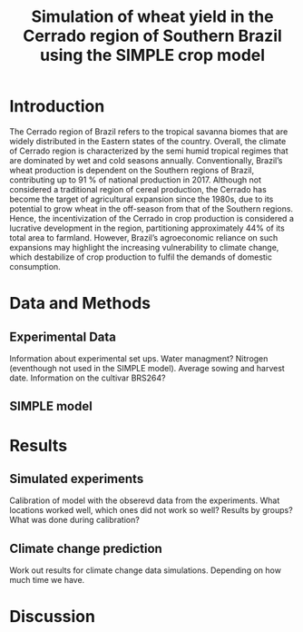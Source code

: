 #+title: Simulation of wheat yield in the Cerrado region of Southern Brazil using the SIMPLE crop model

* Introduction
The Cerrado region of Brazil refers to the tropical savanna biomes that are widely distributed in the Eastern states of the country. 
Overall, the climate of Cerrado region is characterized by the semi humid tropical regimes that are dominated by wet and cold seasons annually. 
Conventionally, Brazil’s wheat production is dependent on the Southern regions of Brazil, contributing up to 91 % of national production in 2017.
Although not considered a traditional region of cereal production, the Cerrado has become the target of agricultural expansion since the 1980s, due to its potential to grow wheat in the off-season from that of the Southern regions. 
Hence, the incentivization of the Cerrado in crop production is considered a lucrative development in the region, partitioning approximately 44% of its total area to farmland. However, Brazil’s agroeconomic reliance on such expansions may 
highlight the increasing vulnerability to climate change, which destabilize of crop production to fulfil the demands of domestic consumption. 


* Data and Methods
** Experimental Data
Information about experimental set ups. Water managment? Nitrogen (eventhough not used in the SIMPLE model). Average sowing and harvest date. Information on the cultivar BRS264?

** SIMPLE model

* Results
** Simulated experiments
Calibration of model with the obserevd data from the experiments. What locations worked well, which ones did not work so well? Results by groups? What was done during calibration?

** Climate change prediction
Work out results for climate change data simulations. Depending on how much time we have.

* Discussion
